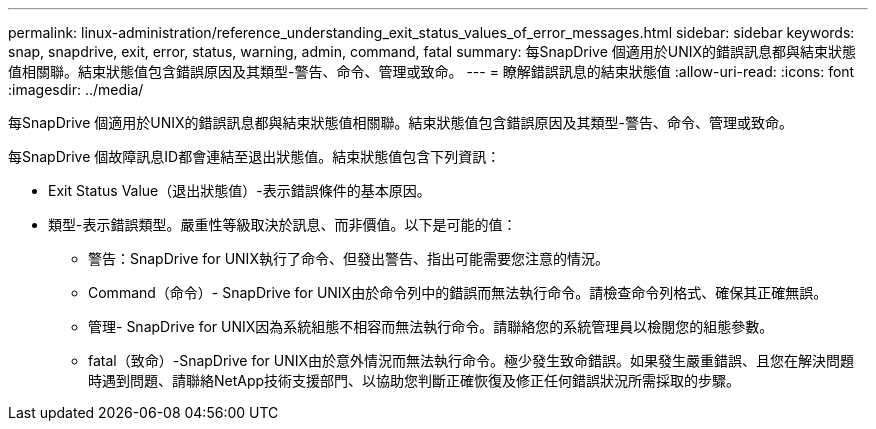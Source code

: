 ---
permalink: linux-administration/reference_understanding_exit_status_values_of_error_messages.html 
sidebar: sidebar 
keywords: snap, snapdrive, exit, error, status, warning, admin, command, fatal 
summary: 每SnapDrive 個適用於UNIX的錯誤訊息都與結束狀態值相關聯。結束狀態值包含錯誤原因及其類型-警告、命令、管理或致命。 
---
= 瞭解錯誤訊息的結束狀態值
:allow-uri-read: 
:icons: font
:imagesdir: ../media/


[role="lead"]
每SnapDrive 個適用於UNIX的錯誤訊息都與結束狀態值相關聯。結束狀態值包含錯誤原因及其類型-警告、命令、管理或致命。

每SnapDrive 個故障訊息ID都會連結至退出狀態值。結束狀態值包含下列資訊：

* Exit Status Value（退出狀態值）-表示錯誤條件的基本原因。
* 類型-表示錯誤類型。嚴重性等級取決於訊息、而非價值。以下是可能的值：
+
** 警告：SnapDrive for UNIX執行了命令、但發出警告、指出可能需要您注意的情況。
** Command（命令）- SnapDrive for UNIX由於命令列中的錯誤而無法執行命令。請檢查命令列格式、確保其正確無誤。
** 管理- SnapDrive for UNIX因為系統組態不相容而無法執行命令。請聯絡您的系統管理員以檢閱您的組態參數。
** fatal（致命）-SnapDrive for UNIX由於意外情況而無法執行命令。極少發生致命錯誤。如果發生嚴重錯誤、且您在解決問題時遇到問題、請聯絡NetApp技術支援部門、以協助您判斷正確恢復及修正任何錯誤狀況所需採取的步驟。



